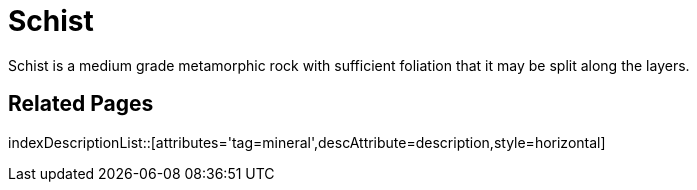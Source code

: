 = Schist
:tag: mineral
:description: Schist is a medium grade metamorphic rock with sufficient foliation that it may be split along the layers.

{description}

== Related Pages

indexDescriptionList::[attributes='tag=mineral',descAttribute=description,style=horizontal]
